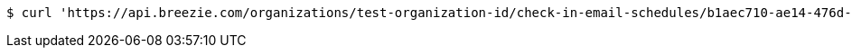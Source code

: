 [source,bash]
----
$ curl 'https://api.breezie.com/organizations/test-organization-id/check-in-email-schedules/b1aec710-ae14-476d-8daa-9268cb0a251a' -i -X DELETE -H 'Authorization: Bearer: 0b79bab50daca910b000d4f1a2b675d604257e42'
----